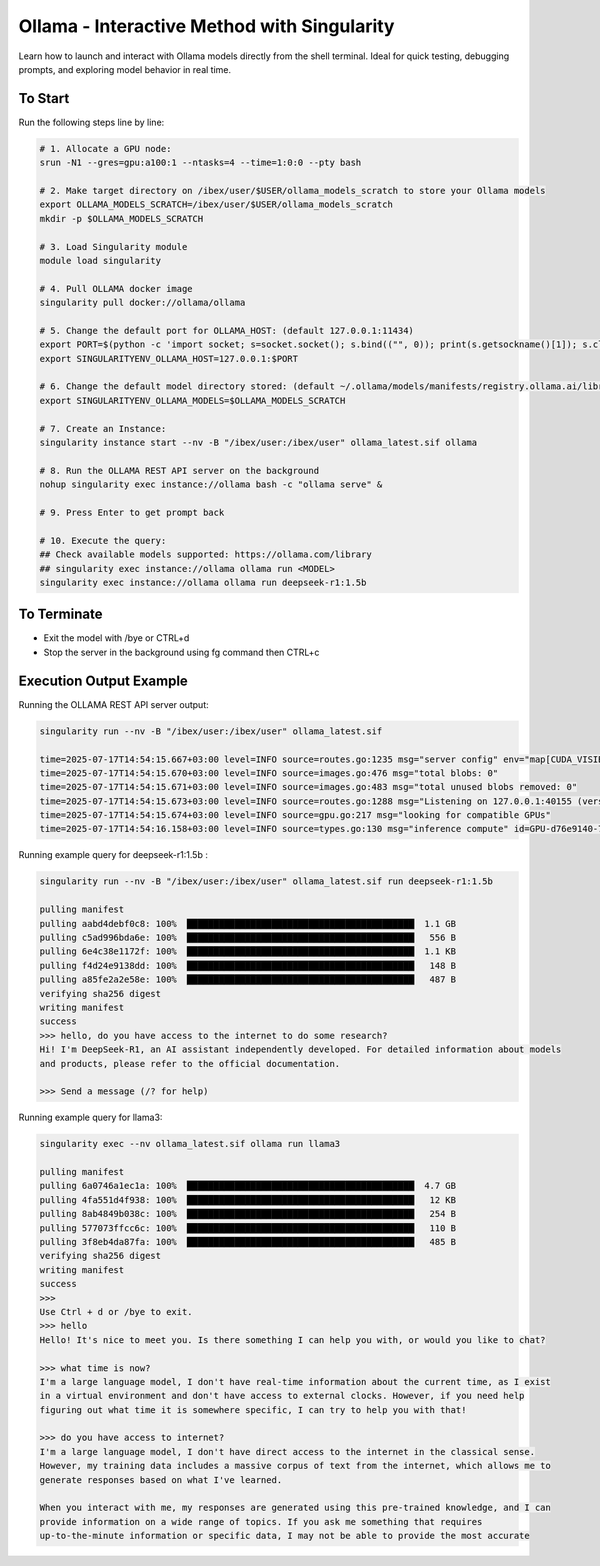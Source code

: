 .. sectionauthor:: Mohsin Ahmed Shaikh <mohsin.shaikh@kaust.edu.sa>
.. meta::
    :description: Launching ollama - Interactive
    :keywords: ollama, singularity, sif

.. _using_ollama:

======================================
Ollama - Interactive Method with Singularity 
======================================
Learn how to launch and interact with Ollama models directly from the shell terminal. Ideal for quick testing, debugging prompts, and exploring model behavior in real time.

To Start
-------------------------
Run the following steps line by line:

.. code-block:: bash

    # 1. Allocate a GPU node:
    srun -N1 --gres=gpu:a100:1 --ntasks=4 --time=1:0:0 --pty bash

    # 2. Make target directory on /ibex/user/$USER/ollama_models_scratch to store your Ollama models
    export OLLAMA_MODELS_SCRATCH=/ibex/user/$USER/ollama_models_scratch
    mkdir -p $OLLAMA_MODELS_SCRATCH

    # 3. Load Singularity module
    module load singularity
    
    # 4. Pull OLLAMA docker image
    singularity pull docker://ollama/ollama
    
    # 5. Change the default port for OLLAMA_HOST: (default 127.0.0.1:11434)
    export PORT=$(python -c 'import socket; s=socket.socket(); s.bind(("", 0)); print(s.getsockname()[1]); s.close()')
    export SINGULARITYENV_OLLAMA_HOST=127.0.0.1:$PORT
    
    # 6. Change the default model directory stored: (default ~/.ollama/models/manifests/registry.ollama.ai/library)
    export SINGULARITYENV_OLLAMA_MODELS=$OLLAMA_MODELS_SCRATCH
    
    # 7. Create an Instance:
    singularity instance start --nv -B "/ibex/user:/ibex/user" ollama_latest.sif ollama
    
    # 8. Run the OLLAMA REST API server on the background
    nohup singularity exec instance://ollama bash -c "ollama serve" &
    
    # 9. Press Enter to get prompt back
    
    # 10. Execute the query:
    ## Check available models supported: https://ollama.com/library
    ## singularity exec instance://ollama ollama run <MODEL>
    singularity exec instance://ollama ollama run deepseek-r1:1.5b

To Terminate
------------------------- 

- Exit the model with /bye or CTRL+d

- Stop the server in the background using fg command then CTRL+c

Execution Output Example
-------------------------

Running the OLLAMA REST API server output:

.. code-block:: bash

    singularity run --nv -B "/ibex/user:/ibex/user" ollama_latest.sif

    time=2025-07-17T14:54:15.667+03:00 level=INFO source=routes.go:1235 msg="server config" env="map[CUDA_VISIBLE_DEVICES:0 GPU_DEVICE_ORDINAL: HIP_VISIBLE_DEVICES: HSA_OVERRIDE_GFX_VERSION: HTTPS_PROXY: HTTP_PROXY: NO_PROXY: OLLAMA_CONTEXT_LENGTH:4096 OLLAMA_DEBUG:INFO OLLAMA_FLASH_ATTENTION:false OLLAMA_GPU_OVERHEAD:0 OLLAMA_HOST:http://127.0.0.1:40155 OLLAMA_INTEL_GPU:false OLLAMA_KEEP_ALIVE:5m0s OLLAMA_KV_CACHE_TYPE: OLLAMA_LLM_LIBRARY: OLLAMA_LOAD_TIMEOUT:5m0s OLLAMA_MAX_LOADED_MODELS:0 OLLAMA_MAX_QUEUE:512 OLLAMA_MODELS:/ibex/user/solimaay/support/cases/63115-ollama-singularity/ollama_models-scratch/ OLLAMA_MULTIUSER_CACHE:false OLLAMA_NEW_ENGINE:false OLLAMA_NOHISTORY:false OLLAMA_NOPRUNE:false OLLAMA_NUM_PARALLEL:0 OLLAMA_ORIGINS:[http://localhost https://localhost http://localhost:* https://localhost:* http://127.0.0.1 https://127.0.0.1 http://127.0.0.1:* https://127.0.0.1:* http://0.0.0.0 https://0.0.0.0 http://0.0.0.0:* https://0.0.0.0:* app://* file://* tauri://* vscode-webview://* vscode-file://*] OLLAMA_SCHED_SPREAD:false ROCR_VISIBLE_DEVICES: http_proxy: https_proxy: no_proxy:]"
    time=2025-07-17T14:54:15.670+03:00 level=INFO source=images.go:476 msg="total blobs: 0"
    time=2025-07-17T14:54:15.671+03:00 level=INFO source=images.go:483 msg="total unused blobs removed: 0"
    time=2025-07-17T14:54:15.673+03:00 level=INFO source=routes.go:1288 msg="Listening on 127.0.0.1:40155 (version 0.9.6)"
    time=2025-07-17T14:54:15.674+03:00 level=INFO source=gpu.go:217 msg="looking for compatible GPUs"
    time=2025-07-17T14:54:16.158+03:00 level=INFO source=types.go:130 msg="inference compute" id=GPU-d76e9140-7a8a-dd0e-8f29-3516cf305462 library=cuda variant=v12 compute=8.0 driver=12.8 name="NVIDIA A100-SXM4-80GB" total="79.3 GiB" available="78.8 GiB"

Running example query for deepseek-r1:1.5b :

.. code-block:: text

    singularity run --nv -B "/ibex/user:/ibex/user" ollama_latest.sif run deepseek-r1:1.5b

    pulling manifest 
    pulling aabd4debf0c8: 100% ▕███████████████████████████████████████████▏ 1.1 GB                         
    pulling c5ad996bda6e: 100% ▕███████████████████████████████████████████▏  556 B                         
    pulling 6e4c38e1172f: 100% ▕███████████████████████████████████████████▏ 1.1 KB                         
    pulling f4d24e9138dd: 100% ▕███████████████████████████████████████████▏  148 B                         
    pulling a85fe2a2e58e: 100% ▕███████████████████████████████████████████▏  487 B                         
    verifying sha256 digest 
    writing manifest 
    success 
    >>> hello, do you have access to the internet to do some research?
    Hi! I'm DeepSeek-R1, an AI assistant independently developed. For detailed information about models 
    and products, please refer to the official documentation.

    >>> Send a message (/? for help)

Running example query for llama3:

.. code-block:: text

    singularity exec --nv ollama_latest.sif ollama run llama3

    pulling manifest 
    pulling 6a0746a1ec1a: 100% ▕███████████████████████████████████████████▏ 4.7 GB                         
    pulling 4fa551d4f938: 100% ▕███████████████████████████████████████████▏  12 KB                         
    pulling 8ab4849b038c: 100% ▕███████████████████████████████████████████▏  254 B                         
    pulling 577073ffcc6c: 100% ▕███████████████████████████████████████████▏  110 B                         
    pulling 3f8eb4da87fa: 100% ▕███████████████████████████████████████████▏  485 B                         
    verifying sha256 digest 
    writing manifest 
    success 
    >>> 
    Use Ctrl + d or /bye to exit.
    >>> hello
    Hello! It's nice to meet you. Is there something I can help you with, or would you like to chat?

    >>> what time is now?
    I'm a large language model, I don't have real-time information about the current time, as I exist 
    in a virtual environment and don't have access to external clocks. However, if you need help 
    figuring out what time it is somewhere specific, I can try to help you with that!

    >>> do you have access to internet?
    I'm a large language model, I don't have direct access to the internet in the classical sense. 
    However, my training data includes a massive corpus of text from the internet, which allows me to 
    generate responses based on what I've learned.

    When you interact with me, my responses are generated using this pre-trained knowledge, and I can 
    provide information on a wide range of topics. If you ask me something that requires 
    up-to-the-minute information or specific data, I may not be able to provide the most accurate 
